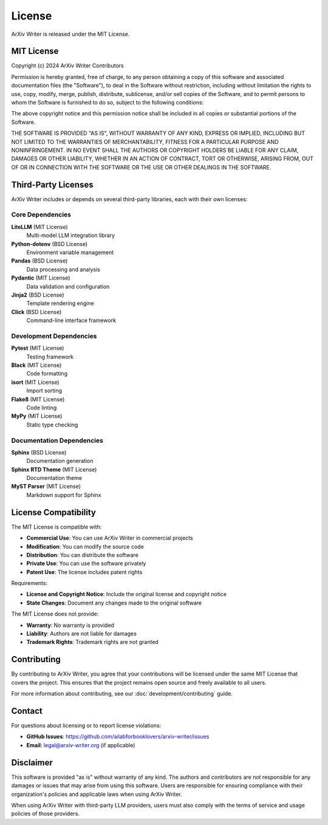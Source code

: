 License
=======

ArXiv Writer is released under the MIT License.

MIT License
-----------

Copyright (c) 2024 ArXiv Writer Contributors

Permission is hereby granted, free of charge, to any person obtaining a copy
of this software and associated documentation files (the "Software"), to deal
in the Software without restriction, including without limitation the rights
to use, copy, modify, merge, publish, distribute, sublicense, and/or sell
copies of the Software, and to permit persons to whom the Software is
furnished to do so, subject to the following conditions:

The above copyright notice and this permission notice shall be included in all
copies or substantial portions of the Software.

THE SOFTWARE IS PROVIDED "AS IS", WITHOUT WARRANTY OF ANY KIND, EXPRESS OR
IMPLIED, INCLUDING BUT NOT LIMITED TO THE WARRANTIES OF MERCHANTABILITY,
FITNESS FOR A PARTICULAR PURPOSE AND NONINFRINGEMENT. IN NO EVENT SHALL THE
AUTHORS OR COPYRIGHT HOLDERS BE LIABLE FOR ANY CLAIM, DAMAGES OR OTHER
LIABILITY, WHETHER IN AN ACTION OF CONTRACT, TORT OR OTHERWISE, ARISING FROM,
OUT OF OR IN CONNECTION WITH THE SOFTWARE OR THE USE OR OTHER DEALINGS IN THE
SOFTWARE.

Third-Party Licenses
--------------------

ArXiv Writer includes or depends on several third-party libraries, each with their own licenses:

Core Dependencies
~~~~~~~~~~~~~~~~~

**LiteLLM** (MIT License)
  Multi-model LLM integration library
  
**Python-dotenv** (BSD License)
  Environment variable management
  
**Pandas** (BSD License)
  Data processing and analysis
  
**Pydantic** (MIT License)
  Data validation and configuration
  
**Jinja2** (BSD License)
  Template rendering engine
  
**Click** (BSD License)
  Command-line interface framework

Development Dependencies
~~~~~~~~~~~~~~~~~~~~~~~~

**Pytest** (MIT License)
  Testing framework
  
**Black** (MIT License)
  Code formatting
  
**isort** (MIT License)
  Import sorting
  
**Flake8** (MIT License)
  Code linting
  
**MyPy** (MIT License)
  Static type checking

Documentation Dependencies
~~~~~~~~~~~~~~~~~~~~~~~~~~

**Sphinx** (BSD License)
  Documentation generation
  
**Sphinx RTD Theme** (MIT License)
  Documentation theme
  
**MyST Parser** (MIT License)
  Markdown support for Sphinx

License Compatibility
---------------------

The MIT License is compatible with:

- **Commercial Use**: You can use ArXiv Writer in commercial projects
- **Modification**: You can modify the source code
- **Distribution**: You can distribute the software
- **Private Use**: You can use the software privately
- **Patent Use**: The license includes patent rights

Requirements:

- **License and Copyright Notice**: Include the original license and copyright notice
- **State Changes**: Document any changes made to the original software

The MIT License does not provide:

- **Warranty**: No warranty is provided
- **Liability**: Authors are not liable for damages
- **Trademark Rights**: Trademark rights are not granted

Contributing
------------

By contributing to ArXiv Writer, you agree that your contributions will be licensed under the same MIT License that covers the project. This ensures that the project remains open source and freely available to all users.

For more information about contributing, see our :doc:`development/contributing` guide.

Contact
-------

For questions about licensing or to report license violations:

- **GitHub Issues**: https://github.com/ailabforbooklovers/arxiv-writer/issues
- **Email**: legal@arxiv-writer.org (if applicable)

Disclaimer
----------

This software is provided "as is" without warranty of any kind. The authors and contributors are not responsible for any damages or issues that may arise from using this software. Users are responsible for ensuring compliance with their organization's policies and applicable laws when using ArXiv Writer.

When using ArXiv Writer with third-party LLM providers, users must also comply with the terms of service and usage policies of those providers.